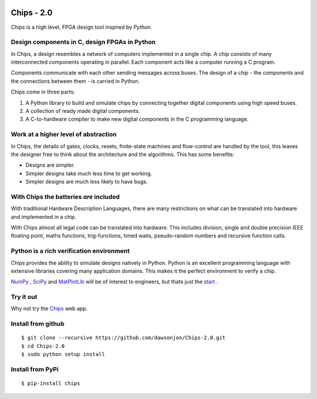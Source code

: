 .. image:: https://travis-ci.org/dawsonjon/Chips-2.0.svg?branch=master
    :target: https://travis-ci.org/dawsonjon/Chips-2.0`

Chips - 2.0
===========

*Chips* is a high level, FPGA design tool inspired by *Python*.

Design components in C, design FPGAs in Python
----------------------------------------------

In Chips, a design resembles a network of computers implemented in a single
chip. A chip consists of many interconnected components operating in parallel.
Each component acts like a computer running a C program. 

Components communicate with each other sending messages across buses. The
design of a chip - the components and the connections between them - is carried
in Python. 

Chips come in three parts:

1. A Python library to build and simulate chips by connecting together digital components using high speed buses.

2. A collection of ready made digital components.

3. A C-to-hardware compiler to make new digital components in the C programming language.

Work at a higher level of abstraction 
-------------------------------------

In Chips, the details of gates, clocks, resets, finite-state machines and
flow-control are handled by the tool, this leaves the designer free to think
about the architecture and the algorithms. This has some benefits:

+ Designs are simpler.
+ Simpler designs take much less time to get working.
+ Simpler designs are much less likely to have bugs.

With Chips the batteries *are* included 
---------------------------------------

With traditional Hardware Description Languages, there are many restrictions on
what can be translated into hardware and implemented in a chip.

With Chips almost all legal code can be translated into hardware. This includes
division, single and double precision IEEE floating point, maths functions,
trig-functions, timed waits, pseudo-random numbers and recursive function
calls.

Python is a rich verification environment
-----------------------------------------

Chips provides the ability to simulate designs natively in Python.  Python is
an excellent programming language with extensive libraries covering many
application domains. This makes it the perfect environment to verify a chip.

`NumPy <http://www.numpy.org/>`_ , `SciPy <http://scipy.org/>`_  and
`MatPlotLib <http://http://matplotlib.org/>`_  will be of interest to
engineers, but thats just the `start <https://pypi.python.org/pypi>`_ .

Try it out
----------

Why not try the `Chips <http://dawsonjon.pythonanywhere.com>`_ web app. 

Install from github
-------------------

::

        $ git clone --recursive https://github.com/dawsonjon/Chips-2.0.git
        $ cd Chips-2.0
        $ sudo python setup install

Install from PyPi
-----------------

::

        $ pip-install chips


